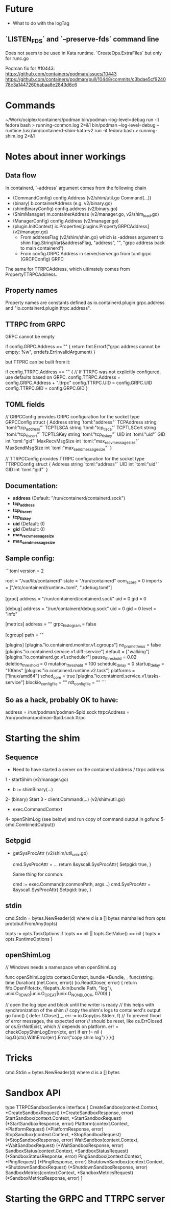 * Future

- What to do with the logTag

** `LISTEN_FDS` and `--preserve-fds` command line

Does not seem to be used in Kata runtime. `CreateOps.ExtraFiles` but only for runc.go

Podman fix for #10443:
https://github.com/containers/podman/issues/10443
https://github.com/containers/podman/pull/10448/commits/c3bdae5cf924078c3a1447260babaa8e2843d6c6


* Commands

~/Work/ociplex/containers/podman
bin/podman --log-level=debug                                            run -it fedora bash > running-conmon.log 2>&1
bin/podman --log-level=debug --runtime /usr/bin/containerd-shim-kata-v2 run -it fedora bash > running-shim.log 2>&1


* Notes about inner workings

** Data flow

In containerd, `-address` argument comes from the following chain
- (CommandConfig) config.Address (v2/shim/util.go Command(...))
- (binary) b.containerAddress (e.g. v2/binary.go)
- (shimBinaryConfig) config.address (v2/binary.go)
- (ShimManager) m.containerAddress (v2/manager.go, v2/shim_load.go)
- (ManagerConfig) config.Address (v2/manager.go)
- (plugin.InitContext) ic.Properties[plugins.PropertyGRPCAddress] (v2/manager.go)
   - From addressFlag (v2/shim/shim.go) which is -address argument to shim
	flag.StringVar(&addressFlag, "address", "", "grpc address back to main containerd")
   - From config.GRPC.Address in server/server.go
        from toml:grpc (GRCPConfig) GRPC

The same for TTRPCAddress, which ultimately comes from PropertyTTRPCAddress.

** Property names

Property names are constants defined as io.containerd.plugin.grpc.address and "io.containerd.plugin.ttrpc.address".

** TTRPC from GRPC

GRPC cannot be empty

		if config.GRPC.Address == "" {
			return fmt.Errorf("grpc address cannot be empty: %w", errdefs.ErrInvalidArgument)
		}

but TTPRC can be built from it:

		if config.TTRPC.Address == "" {
			// If TTRPC was not explicitly configured, use defaults based on GRPC.
			config.TTRPC.Address = config.GRPC.Address + ".ttrpc"
			config.TTRPC.UID = config.GRPC.UID
			config.TTRPC.GID = config.GRPC.GID
		}

** TOML fields

// GRPCConfig provides GRPC configuration for the socket
type GRPCConfig struct {
	Address        string `toml:"address"`
	TCPAddress     string `toml:"tcp_address"`
	TCPTLSCA       string `toml:"tcp_tls_ca"`
	TCPTLSCert     string `toml:"tcp_tls_cert"`
	TCPTLSKey      string `toml:"tcp_tls_key"`
	UID            int    `toml:"uid"`
	GID            int    `toml:"gid"`
	MaxRecvMsgSize int    `toml:"max_recv_message_size"`
	MaxSendMsgSize int    `toml:"max_send_message_size"`
}

// TTRPCConfig provides TTRPC configuration for the socket
type TTRPCConfig struct {
	Address string `toml:"address"`
	UID     int    `toml:"uid"`
	GID     int    `toml:"gid"`
}


** Documentation:

- **address** (Default: "/run/containerd/containerd.sock")
- **tcp_address**
- **tcp_tls_cert**
- **tcp_tls_key**
- **uid** (Default: 0)
- **gid** (Default: 0)
- **max_recv_message_size**
- **max_send_message_size**

** Sample config:

```toml
version = 2

root = "/var/lib/containerd"
state = "/run/containerd"
oom_score = 0
imports = ["/etc/containerd/runtime_*.toml", "./debug.toml"]

[grpc]
  address = "/run/containerd/containerd.sock"
  uid = 0
  gid = 0

[debug]
  address = "/run/containerd/debug.sock"
  uid = 0
  gid = 0
  level = "info"

[metrics]
  address = ""
  grpc_histogram = false

[cgroup]
  path = ""

[plugins]
  [plugins."io.containerd.monitor.v1.cgroups"]
    no_prometheus = false
  [plugins."io.containerd.service.v1.diff-service"]
    default = ["walking"]
  [plugins."io.containerd.gc.v1.scheduler"]
    pause_threshold = 0.02
    deletion_threshold = 0
    mutation_threshold = 100
    schedule_delay = 0
    startup_delay = "100ms"
  [plugins."io.containerd.runtime.v2.task"]
    platforms = ["linux/amd64"]
    sched_core = true
  [plugins."io.containerd.service.v1.tasks-service"]
    blockio_config_file = ""
    rdt_config_file = ""
```


** So as a hack, probably OK to have:

address = /run/podman/podman-$pid.sock
ttrpcAddress = /run/podman/podman-$pid.sock.ttrpc


* Starting the shim

** Sequence
  - Need to have started a server on the containerd address / ttrpc address

1 - startShim (v2/manager.go)
  - b := shimBinary(...)
2- (binary) Start
3 - client.Command(...)  (v2/shim/util.go)
- exec.CommandContext
4- openShimLog (see below) and run copy of command output in gofunc
5-cmd.CombinedOutput()

** Setpgid
- getSysProcAttr (v2/shim/util_unix.go)

        cmd.SysProcAttr = ...
  	return &syscall.SysProcAttr{
		Setpgid: true,
	}

        Same thing for conmon:

      	cmd := exec.Command(r.conmonPath, args...)
	cmd.SysProcAttr = &syscall.SysProcAttr{
		Setpgid: true,
	}

** stdin

cmd.Stdin = bytes.NewReader(d) where d is a [] bytes marshalled from opts
protobuf.FromAny(topts)

	topts := opts.TaskOptions
	if topts == nil || topts.GetValue() == nil {
		topts = opts.RuntimeOptions
	}


** openShimLog

	// Windows needs a namespace when openShimLog


func openShimLog(ctx context.Context, bundle *Bundle, _ func(string, time.Duration) (net.Conn, error)) (io.ReadCloser, error) {
	return fifo.OpenFifo(ctx, filepath.Join(bundle.Path, "log"), unix.O_RDWR|unix.O_CREAT|unix.O_NONBLOCK, 0700)
}


	// open the log pipe and block until the writer is ready
	// this helps with synchronization of the shim
	// copy the shim's logs to containerd's output
	go func() {
		defer f.Close()
		_, err := io.Copy(os.Stderr, f)
		// To prevent flood of error messages, the expected error
		// should be reset, like os.ErrClosed or os.ErrNotExist, which
		// depends on platform.
		err = checkCopyShimLogError(ctx, err)
		if err != nil {
			log.G(ctx).WithError(err).Error("copy shim log")
		}
	}()



* Tricks

cmd.Stdin = bytes.NewReader(d) where d is a [] bytes


* Sandbox API

type TTRPCSandboxService interface {
	CreateSandbox(context.Context, *CreateSandboxRequest) (*CreateSandboxResponse, error)
	StartSandbox(context.Context, *StartSandboxRequest) (*StartSandboxResponse, error)
	Platform(context.Context, *PlatformRequest) (*PlatformResponse, error)
	StopSandbox(context.Context, *StopSandboxRequest) (*StopSandboxResponse, error)
	WaitSandbox(context.Context, *WaitSandboxRequest) (*WaitSandboxResponse, error)
	SandboxStatus(context.Context, *SandboxStatusRequest) (*SandboxStatusResponse, error)
	PingSandbox(context.Context, *PingRequest) (*PingResponse, error)
	ShutdownSandbox(context.Context, *ShutdownSandboxRequest) (*ShutdownSandboxResponse, error)
	SandboxMetrics(context.Context, *SandboxMetricsRequest) (*SandboxMetricsResponse, error)
}

* Starting the GRPC and TTRPC server
